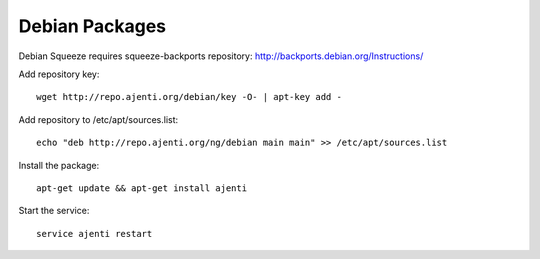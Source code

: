 .. _debian-packages:

Debian Packages
***************

Debian Squeeze requires squeeze-backports repository: http://backports.debian.org/Instructions/

Add repository key::

    wget http://repo.ajenti.org/debian/key -O- | apt-key add -

Add repository to /etc/apt/sources.list::
    
    echo "deb http://repo.ajenti.org/ng/debian main main" >> /etc/apt/sources.list

Install the package::
    
    apt-get update && apt-get install ajenti

Start the service::
    
    service ajenti restart
